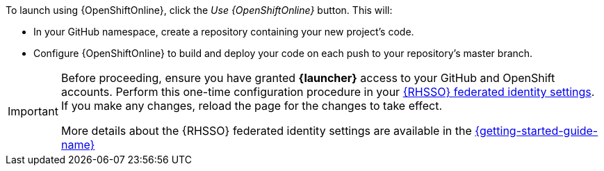 To launch using {OpenShiftOnline}, click the _Use {OpenShiftOnline}_ button. This will:

* In your GitHub namespace, create a repository containing your new project's code.
* Configure {OpenShiftOnline} to build and deploy your code on each push to your repository’s master branch.

[IMPORTANT]
--
Before proceeding, ensure you have granted *{launcher}* access to your GitHub and OpenShift accounts.
Perform this one-time configuration procedure in your https://sso.openshift.io/auth/realms/rh-developers-launch/account/identity[{RHSSO} federated identity settings^]. If you make any changes, reload the page for the changes to take effect.

More details about the {RHSSO} federated identity settings are available in the link:https://appdev.openshift.io/docs/getting-started.html#launcher-sso-settings[{getting-started-guide-name}^]
--
